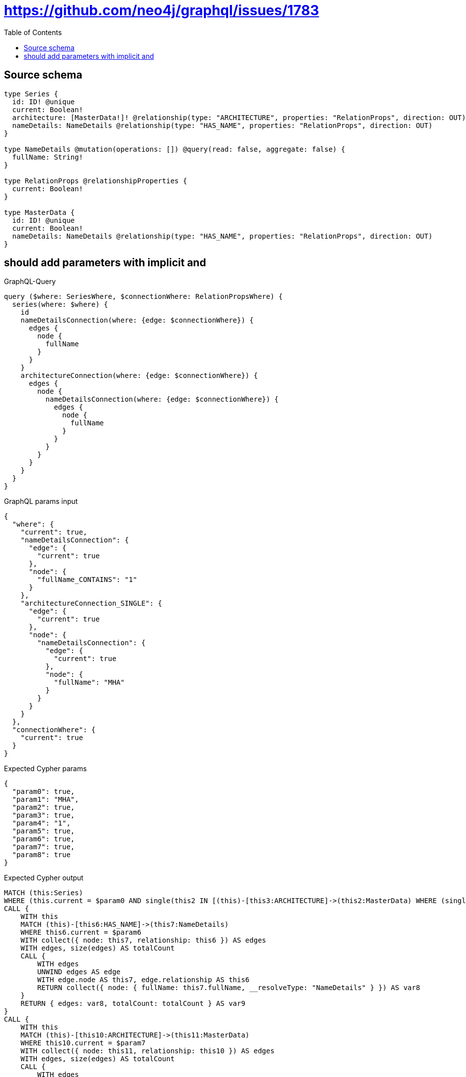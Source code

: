 :toc:

= https://github.com/neo4j/graphql/issues/1783

== Source schema

[source,graphql,schema=true]
----
type Series {
  id: ID! @unique
  current: Boolean!
  architecture: [MasterData!]! @relationship(type: "ARCHITECTURE", properties: "RelationProps", direction: OUT)
  nameDetails: NameDetails @relationship(type: "HAS_NAME", properties: "RelationProps", direction: OUT)
}

type NameDetails @mutation(operations: []) @query(read: false, aggregate: false) {
  fullName: String!
}

type RelationProps @relationshipProperties {
  current: Boolean!
}

type MasterData {
  id: ID! @unique
  current: Boolean!
  nameDetails: NameDetails @relationship(type: "HAS_NAME", properties: "RelationProps", direction: OUT)
}
----
== should add parameters with implicit and

.GraphQL-Query
[source,graphql]
----
query ($where: SeriesWhere, $connectionWhere: RelationPropsWhere) {
  series(where: $where) {
    id
    nameDetailsConnection(where: {edge: $connectionWhere}) {
      edges {
        node {
          fullName
        }
      }
    }
    architectureConnection(where: {edge: $connectionWhere}) {
      edges {
        node {
          nameDetailsConnection(where: {edge: $connectionWhere}) {
            edges {
              node {
                fullName
              }
            }
          }
        }
      }
    }
  }
}
----

.GraphQL params input
[source,json,request=true]
----
{
  "where": {
    "current": true,
    "nameDetailsConnection": {
      "edge": {
        "current": true
      },
      "node": {
        "fullName_CONTAINS": "1"
      }
    },
    "architectureConnection_SINGLE": {
      "edge": {
        "current": true
      },
      "node": {
        "nameDetailsConnection": {
          "edge": {
            "current": true
          },
          "node": {
            "fullName": "MHA"
          }
        }
      }
    }
  },
  "connectionWhere": {
    "current": true
  }
}
----

.Expected Cypher params
[source,json]
----
{
  "param0": true,
  "param1": "MHA",
  "param2": true,
  "param3": true,
  "param4": "1",
  "param5": true,
  "param6": true,
  "param7": true,
  "param8": true
}
----

.Expected Cypher output
[source,cypher]
----
MATCH (this:Series)
WHERE (this.current = $param0 AND single(this2 IN [(this)-[this3:ARCHITECTURE]->(this2:MasterData) WHERE (single(this0 IN [(this2)-[this1:HAS_NAME]->(this0:NameDetails) WHERE (this0.fullName = $param1 AND this1.current = $param2) | 1] WHERE true) AND this3.current = $param3) | 1] WHERE true) AND single(this4 IN [(this)-[this5:HAS_NAME]->(this4:NameDetails) WHERE (this4.fullName CONTAINS $param4 AND this5.current = $param5) | 1] WHERE true))
CALL {
    WITH this
    MATCH (this)-[this6:HAS_NAME]->(this7:NameDetails)
    WHERE this6.current = $param6
    WITH collect({ node: this7, relationship: this6 }) AS edges
    WITH edges, size(edges) AS totalCount
    CALL {
        WITH edges
        UNWIND edges AS edge
        WITH edge.node AS this7, edge.relationship AS this6
        RETURN collect({ node: { fullName: this7.fullName, __resolveType: "NameDetails" } }) AS var8
    }
    RETURN { edges: var8, totalCount: totalCount } AS var9
}
CALL {
    WITH this
    MATCH (this)-[this10:ARCHITECTURE]->(this11:MasterData)
    WHERE this10.current = $param7
    WITH collect({ node: this11, relationship: this10 }) AS edges
    WITH edges, size(edges) AS totalCount
    CALL {
        WITH edges
        UNWIND edges AS edge
        WITH edge.node AS this11, edge.relationship AS this10
        CALL {
            WITH this11
            MATCH (this11)-[this12:HAS_NAME]->(this13:NameDetails)
            WHERE this12.current = $param8
            WITH collect({ node: this13, relationship: this12 }) AS edges
            WITH edges, size(edges) AS totalCount
            CALL {
                WITH edges
                UNWIND edges AS edge
                WITH edge.node AS this13, edge.relationship AS this12
                RETURN collect({ node: { fullName: this13.fullName, __resolveType: "NameDetails" } }) AS var14
            }
            RETURN { edges: var14, totalCount: totalCount } AS var15
        }
        RETURN collect({ node: { nameDetailsConnection: var15, __resolveType: "MasterData" } }) AS var16
    }
    RETURN { edges: var16, totalCount: totalCount } AS var17
}
RETURN this { .id, nameDetailsConnection: var9, architectureConnection: var17 } AS this
----

'''

